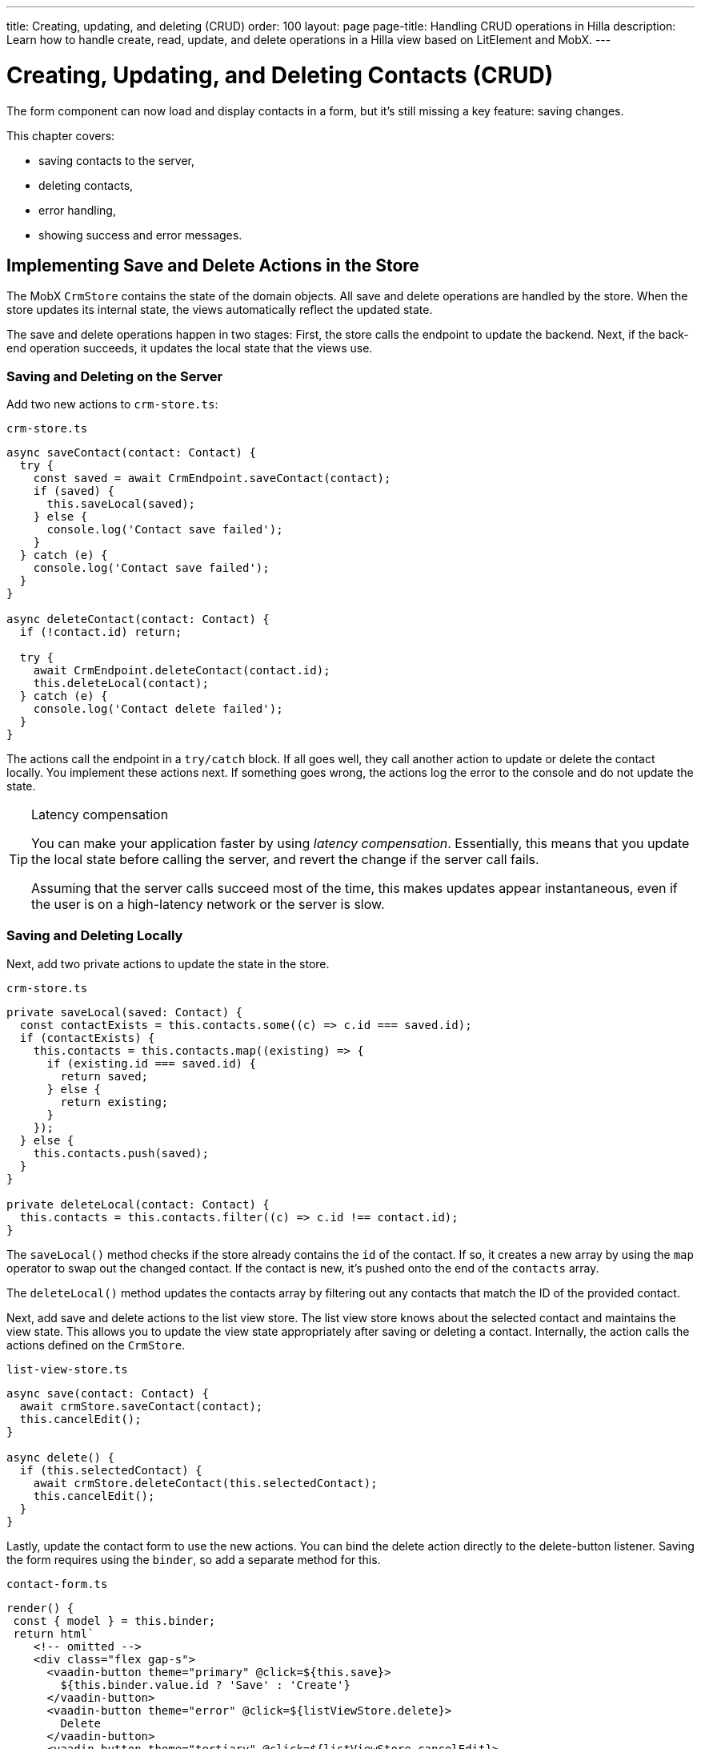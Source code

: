 ---
title: Creating, updating, and deleting (CRUD)
order: 100
layout: page
page-title: Handling CRUD operations in Hilla
description: Learn how to handle create, read, update, and delete operations in a Hilla view based on LitElement and MobX.
---

= Creating, Updating, and Deleting Contacts (CRUD)

The form component can now load and display contacts in a form, but it's still missing a key feature: saving changes.

This chapter covers:

* saving contacts to the server,
* deleting contacts,
* error handling,
* showing success and error messages.

== Implementing Save and Delete Actions in the Store

The MobX `CrmStore` contains the state of the domain objects.
All save and delete operations are handled by the store.
When the store updates its internal state, the views automatically reflect the updated state.

The save and delete operations happen in two stages:
First, the store calls the endpoint to update the backend.
Next, if the back-end operation succeeds, it updates the local state that the views use.

=== Saving and Deleting on the Server

Add two new actions to [filename]`crm-store.ts`:

.`crm-store.ts`
[source,typescript]
----
async saveContact(contact: Contact) {
  try {
    const saved = await CrmEndpoint.saveContact(contact);
    if (saved) {
      this.saveLocal(saved);
    } else {
      console.log('Contact save failed');
    }
  } catch (e) {
    console.log('Contact save failed');
  }
}

async deleteContact(contact: Contact) {
  if (!contact.id) return;

  try {
    await CrmEndpoint.deleteContact(contact.id);
    this.deleteLocal(contact);
  } catch (e) {
    console.log('Contact delete failed');
  }
}
----

The actions call the endpoint in a `try/catch` block.
If all goes well, they call another action to update or delete the contact locally.
You implement these actions next.
If something goes wrong, the actions log the error to the console and do not update the state.

.Latency compensation
[TIP]
====
You can make your application faster by using _latency compensation_.
Essentially, this means that you update the local state before calling the server, and revert the change if the server call fails.

Assuming that the server calls succeed most of the time, this makes updates appear instantaneous, even if the user is on a high-latency network or the server is slow.
====

=== Saving and Deleting Locally

Next, add two private actions to update the state in the store.

.`crm-store.ts`
[source,typescript]
----
private saveLocal(saved: Contact) {
  const contactExists = this.contacts.some((c) => c.id === saved.id);
  if (contactExists) {
    this.contacts = this.contacts.map((existing) => {
      if (existing.id === saved.id) {
        return saved;
      } else {
        return existing;
      }
    });
  } else {
    this.contacts.push(saved);
  }
}

private deleteLocal(contact: Contact) {
  this.contacts = this.contacts.filter((c) => c.id !== contact.id);
}
----

The [methodname]`saveLocal()` method checks if the store already contains the `id` of the contact.
If so, it creates a new array by using the `map` operator to swap out the changed contact.
If the contact is new, it's pushed onto the end of the `contacts` array.

The [methodname]`deleteLocal()` method updates the contacts array by filtering out any contacts that match the ID of the provided contact.

Next, add save and delete actions to the list view store.
The list view store knows about the selected contact and maintains the view state.
This allows you to update the view state appropriately after saving or deleting a contact.
Internally, the action calls the actions defined on the `CrmStore`.

.`list-view-store.ts`
[source,typescript]
----
async save(contact: Contact) {
  await crmStore.saveContact(contact);
  this.cancelEdit();
}

async delete() {
  if (this.selectedContact) {
    await crmStore.deleteContact(this.selectedContact);
    this.cancelEdit();
  }
}
----

Lastly, update the contact form to use the new actions.
You can bind the delete action directly to the delete-button listener.
Saving the form requires using the `binder`, so add a separate method for this.

.`contact-form.ts`
[source,typescript]
----
render() {
 const { model } = this.binder;
 return html`
    <!-- omitted -->
    <div class="flex gap-s">
      <vaadin-button theme="primary" @click=${this.save}>
        ${this.binder.value.id ? 'Save' : 'Create'}
      </vaadin-button>
      <vaadin-button theme="error" @click=${listViewStore.delete}>
        Delete
      </vaadin-button>
      <vaadin-button theme="tertiary" @click=${listViewStore.cancelEdit}>
        Cancel
      </vaadin-button>
    </div>
  `;
}

async save() {
  await this.binder.submitTo(listViewStore.save);
  this.binder.clear();
}
----

The save button calls the [methodname]`save()` method, which uses the `binder` to submit the value to the action on `listViewStore`.
The [methodname]`submitTo()` method validates the form, and submits it only if all values pass the validation rules.

The save-button caption uses `binder.value.id` to change the caption to "Save" if you are editing an existing contact, or "Create" if you are editing a new contact.

== Showing Success and Error Messages

So far, errors are only logged to the console &ndash; not a convenient place for non-developers.
Improve the situation by adding a way of displaying notifications.

Up to now, you have only had one store, the `CrmStore` containing the domain state.
Messages are part of the application UI state, so create a new store to manage this.

Create a new file, [filename]`frontend/stores/ui-store.ts`, with the following content:

.`ui-store.ts`
[source,typescript]
----
import { makeAutoObservable } from 'mobx';

class Message {
  constructor(public text = '', public error = false, public open = false) {}
}

export class UiStore {
  message = new Message();

  constructor() {
    makeAutoObservable(this, {}, { autoBind: true });
  }

  showSuccess(message: string) {
    this.showMessage(message, false);
  }

  showError(message: string) {
    this.showMessage(message, true);
  }

  clearMessage() {
    this.message = new Message();
  }

  private showMessage(text: string, error: boolean) {
    this.message = new Message(text, error, true);
    setTimeout(() => this.clearMessage(), 5000);
  }
}
----

The store has two public actions: [methodname]`showSuccess()` and [methodname]`showError()`.
Internally, both use the [methodname]`showMessage()` action to update the `message` property.
The action includes a 5-second timeout, after which it resets the message state.

Next, add the new store to the [classname]`AppStore` and export it.
This ensures you only have one [classname]`UiStore`.

.`app-store.ts`
[source,typescript]
----
import { CrmStore } from './crm-store';
import { UiStore } from './ui-store';

export class AppStore {
  crmStore = new CrmStore();
  uiStore = new UiStore();
}

export const appStore = new AppStore();
export const crmStore = appStore.crmStore;
export const uiStore = appStore.uiStore;
----

Next, add a notification component to the list view.

Add the import:

.`list-view.ts`
[source,typescript]
----
import '@vaadin/notification';
import { uiStore } from 'Frontend/stores/app-store';
----

Then, at the end of the template, in the [methodname]`render()` method, add a notification component that's bound to the `message` state.

.`list-view.ts`
[source,html]
----
<vaadin-notification
  theme=${uiStore.message.error ? 'error' : 'contrast'}
  position="bottom-start"
  .opened=${uiStore.message.open}
  .renderer=${(root: HTMLElement) =>
    (root.textContent = uiStore.message.text)}>
</vaadin-notification>
----

The notification component uses a renderer method to define content.
The method receives the notification `root` HTML element as input and you can render any content into it.
In this case, we just add the message text.
Renderers are also used by Grid to customize cell contents.

Now that you have a flexible way of showing messages, put it to use in the `CrmStore`.
Remember to import `uiStore`.

.`crm-store.ts`
[source,typescript,highlight=3;6;16;19]
----
async saveContact(contact: Contact) {
  try {
    const saved = await CrmEndpoint.saveContact(contact);
    if (saved) {
      this.saveLocal(saved);
      uiStore.showSuccess('Contact saved.');
    } else {
      uiStore.showError('Contact save failed.');
    }
  } catch (e) {
    console.log(e);
    uiStore.showError('Contact save failed.');
  }
}

async deleteContact(contact: Contact) {
  if (!contact.id) return;

  try {
    await CrmEndpoint.deleteContact(contact.id);
    this.deleteLocal(contact);
    uiStore.showSuccess('Contact deleted.');
  } catch (e) {
    uiStore.showError('Failed to delete contact.');
  }
}
----

In your browser, verify that you can save and delete contacts.
Refresh your browser to see that the changes are persisted in the database.
You should see a notification in the bottom-left corner when saving or deleting a contact.

image::images/save-notification.png[A notification with the text "Contact saved." on top of the contact grid]
